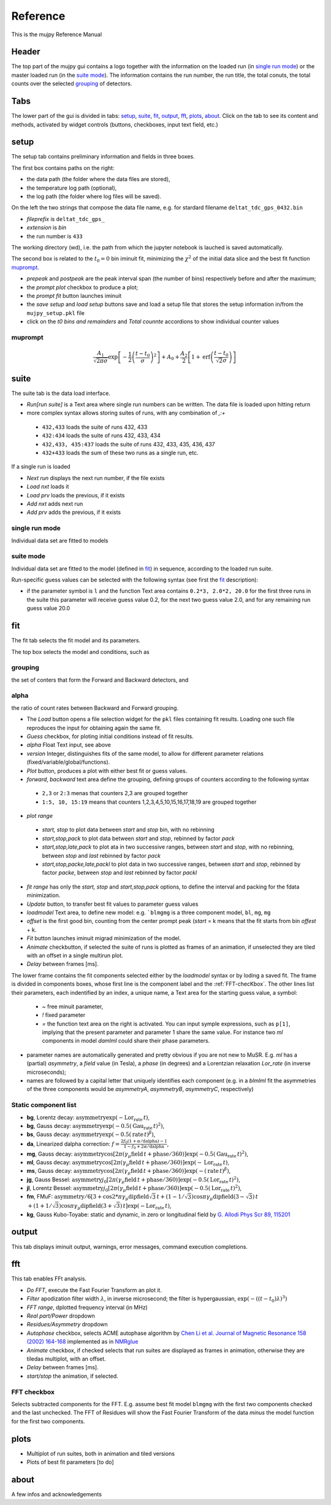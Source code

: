 .. _reference:

+++++++++
Reference
+++++++++

This is the mujpy Reference Manual

------
Header
------
The top part of the mujpy gui contains a logo together with the information on the loaded run (in `single run mode`_) or the master loaded run (in the `suite mode`_). The information contains the run number, the run title, the total conuts, the total counts over the selected `grouping`_ of detectors.

----
Tabs
----
The lower part of the gui is divided in tabs: `setup`_, `suite`_, `fit`_, `output`_, `fft`_, `plots`_, `about`_.
Click on the tab to see its content and methods, activated by widget controls (buttons, checkboxes, input text field, etc.)

-----
setup
-----
The setup tab contains preliminary information and fields in three boxes. 

.. image:: setup.png

The first box contains paths on the right: 

* the data path (the folder where the data files are stored), 
* the temperature log path (optional), 
* the log path (the folder where log files will be saved). 

On the left the two strings that compose the data file name, e.g. for stardard filename ``deltat_tdc_gps_0432.bin``

* *fileprefix* is ``deltat_tdc_gps_``
* *extension* is `bin`
* the run number is ``433``

The working directory (wd), i.e. the path from which the jupyter notebook is lauched is saved automatically. 

The second box is related to the :math:`t_0=0` bin iminuit fit, minimizing the :math:`\chi^2` of the initial data slice and the best fit function  `muprompt`_.

* *prepeak*  and *postpeak* are the peak interval span (the number of bins) respectively before and after the maximum;
* the *prompt plot* checkbox to produce a plot; 
* the *prompt fit* button launches iminuit
* the *save setup* and *load setup* buttons save and load a setup file that stores the setup information in/from the  ``mujpy_setup.pkl`` file
* click on the *t0 bins and remainders* and *Total counnte* accordions to show individual counter values

muprompt
--------

.. math::

     \frac {A_1} {\sqrt{2\pi\sigma}}  \exp\left[-\frac 1 2 \left(\frac{t-t_0} \sigma\right)^2\right] + A_0 +\frac {A_2} 2 \left[1+\mathrm{erf} \left(\frac{t-t_0} {\sqrt 2 \sigma}\right)\right]


-----
suite
-----
The suite tab is the data load interface.

.. image:: suite_single.png

* *Run[run suite]* is a Text area where single run numbers can be written. The data file is loaded upon hitting return
* more complex syntax allows storing suites of runs, with any combination of *,:+*

 * ``432,433`` loads the suite of runs 432, 433
 * ``432:434`` loads the suite of runs 432, 433, 434
 * ``432,433, 435:437`` loads the suite of runs 432, 433, 435, 436, 437
 * ``432+433`` loads the sum of these two runs as a single run, etc.
 
If a single run is loaded 

* *Next run* displays the next run number, if the file exists
* *Load nxt* loads it
* *Load prv* loads the previous, if it exists
* *Add nxt* adds next run
* *Add prv* adds the previous, if it exists


single run mode
---------------
Individual data set are fitted to models

suite mode
----------
Individual data set are fitted to the model (defined in `fit`_) in sequence, according to the loaded run suite.

Run-specific guess values can be selected with the following syntax (see first the `fit`_ description):

* if the parameter symbol is ``l`` and the function Text area contains ``0.2*3, 2.0*2, 20.0`` for the first three runs in the suite this parameter will receive guess value 0.2, for the next two guess value 2.0, and for any remaining run guess value 20.0


---
fit
---
The fit tab selects the fit model and its parameters.

.. image:: daml.png

The top box selects the model and conditions, such as

.. _grouping:

grouping
--------
the set of conters that form the Forward and Backward detectors, and

alpha
-----
the ratio of count rates between Backward and Forward grouping.

* The *Load* button opens a file selection widget for the ``pkl`` files containing fit results. Loading one such file  reproduces the input for obtaining again the same fit.
* *Guess* checkbox, for ploting initial conditions instead of fit results.
* *alpha* Float Text input, see above
* *version* Integer, distinguishes fits of the same model, to allow for different parameter relations (fixed/variable/global/functions).
* *Plot* button, produces a plot with either best fit or guess values.
* *forward*, *backward* text area define the grouping, defining groups of counters according to the following syntax

 * ``2,3`` or ``2:3`` menas that counters 2,3 are grouped together
 * ``1:5, 10, 15:19`` means that counters 1,2,3,4,5,10,15,16,17,18,19 are grouped together

* *plot range* 

 * *start, stop* to plot data between *start* and *stop* bin, with no rebinning
 * *start,stop,pack* to plot data between *start* and *stop*, rebinned by factor *pack*
 * *start,stop,late,pack* to plot ata in two successive ranges, between *start* and *stop*, with no rebinning, between *stop* and *last* rebinned by factor *pack*
 * *start,stop,packe,late,packl* to plot data in two successive ranges, between *start* and *stop*,  rebinned by factor *packe*, between *stop* and *last* rebinned by factor *packl*

* *fit range* has only the *start, stop* and  *start,stop,pack* options, to define the interval and packing for the fdata minimization.

* *Update* button, to transfer best fit values to parameter guess values
* *loadmodel* Text area, to define new model: e.g. ```blmgmg`` is a three component model, ``bl``, ``mg``, ``mg``
* *offset* is the first good bin, counting from the center prompt peak  (*start* = k means that the fit starts from  bin *offest* + k.
* *Fit* button launches iminuit migrad minimization of the model.
* *Animate* checkbutton, if selected the suite of runs is plotted as frames of an animation, if unselected they are tiled with an offset in a single multirun plot.
* *Delay* between frames [ms].   
 
The lower frame contains the fit components selected either by the *loadmodel* syntax or by loding a saved fit. The frame is divided in components boxes, whose first line is the component label and the :ref:`FFT-checKbox`. The other lines list their parameters, each indentified by an index, a unique name, a Text area for the starting guess value, a symbol:

 - *~*  free minuit parameter, 
 - *!*  fixed parameter 
 - *=*  the function text area on the right is activated. You can input symple expressions, such as ``p[1]``, implying that the present parameter and parameter 1 share the same value. For instance two *ml* components in model *damlml* could share their phase parameters.

* parameter names are automatically generated and pretty obvious if you are not new to MuSR. E.g. *ml* has a (partial) *asymmetry*, a *field* value (in Tesla), a *phase* (in degrees) and a Lorentzian relaxation *Lor_rate* (in inverse microseconds); 
* names are followed by a capital letter that uniquely identifies each component (e.g. in a *blmlml* fit the asymmetries of the three components would be *asymmetryA*, *asymmetryB*, *asymmetryC*, respectively) 


.. _static:

Static component list
---------------------

* **bg**, Lorentz decay: :math:`\mbox{asymmetry}\exp(-\mbox{Lor_rate}\,t)`,
* **bg**, Gauss decay: :math:`\mbox{asymmetry}\exp(-0.5(\mbox{Gau_rate}\,t)^2)`,
* **bs**, Gauss decay: :math:`\mbox{asymmetry}\exp(-0.5(\mbox{rate}\, t)^\beta)`,
* **da**, Linearized dalpha correction: :math:`f = \frac{2f_0(1+\alpha/\mbox{dalpha})-1}{1-f_0+2\alpha/\mbox{dalpha}}`,
* **mg**, Gauss decay: :math:`\mbox{asymmetry}\cos[2\pi(\gamma_\mu \mbox{field}\, t +\mbox{phase}/360)]\exp(-0.5(\mbox{Gau_rate\,}t)^2)`,
* **ml**, Gauss decay: :math:`\mbox{asymmetry}\cos[2\pi(\gamma_\mu \mbox{field}\, t +\mbox{phase}/360)]\exp(-\mbox{Lor_rate}\,t)`,
* **ms**, Gauss decay: :math:`\mbox{asymmetry}\cos[2\pi(\gamma_\mu \mbox{field}\, t +\mbox{phase}/360)]\exp(-(\mbox{rate}\,t)^\beta)`,
* **jg**, Gauss Bessel: :math:`\mbox{asymmetry} j_0[2\pi(\gamma_\mu \mbox{field}\, t +\mbox{phase}/360)]\exp(-0.5(\mbox{Lor_rate}\,t)^2)`,
* **jl**, Lorentz Bessel: :math:`\mbox{asymmetry}j_0[2\pi(\gamma_\mu \mbox{field}\, t +\mbox{phase}/360)]\exp(-0.5(\mbox{Lor_rate}\,t)^2)`,
* **fm**, FMuF: :math:`\mbox{asymmetry}/6[3+\cos 2*\pi\gamma_\mu\mbox{dipfield}\sqrt{3}\, t + (1-1/\sqrt{3})\cos \pi\gamma_\mu\mbox{dipfield}(3-\sqrt{3})\,t` :math:`+ (1+1/\sqrt{3})\cos\pi\gamma_\mu\mbox{dipfield}(3+\sqrt{3})\,t ]\exp(-\mbox{Lor_rate}\,t)`, 
* **kg**, Gauss Kubo-Toyabe: static and dynamic, in zero or longitudinal field by `G. Allodi Phys Scr 89, 115201 <https://arxiv.org/abs/1404.1216>`_


------
output
------
This tab displays iminuit output, warnings, error messages, command execution completions.

---
fft
---
This tab enables FFt analysis.

.. image:: fft.png

* *Do FFT*, execute the Fast Fourier Transform an plot it.
* *Filter* apodization filter width :math:`\lambda`, in inverse microsecond; the filter is hypergaussian, :math:`\exp(-((t-t_0)\lambda)^3)`
* *FFT range*, dplotted frequency interval (in MHz)
* *Real part/Power* dropdown
* *Residues/Asymmetry* dropdown
* *Autophase* checkbox, selects ACME autophase algorithm by `Chen Li et al. Journal of Magnetic Resonance 158 (2002) 164-168 <http://wiki.icmc.usp.br/images/8/8c/Acme.pdf>`_ implemented as in `NMRglue <https://github.com/jjhelmus/nmrglue>`_
* *Animate* checkbox, if checked selects that run suites are displayed as frames in animation, otherwise they are tiledas multiplot, with an offset.
* *Delay* between frames [ms].
* *start/stop* the animation, if selected.

.. _FFT-checkbox:

FFT checkbox
------------
Selects subtracted components for the FFT. E.g. assume best fit model ``blmgmg`` with the first two components checked and the last unchecked. The FFT of Residues will show the Fast Fourier Transform of the data *minus* the model function for the first two components. 


-----
plots
-----

* Multiplot of run suites, both in animation and tiled versions
* Plots of best fit parameters [to do]


-----
about
-----
A few infos and acknowledgements

